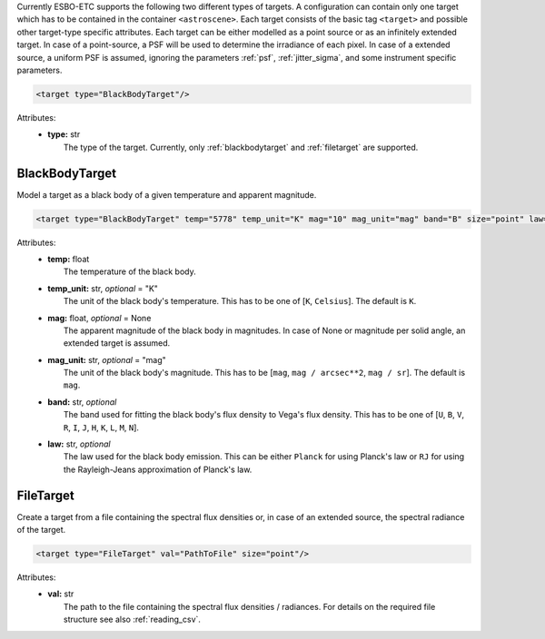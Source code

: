 Currently ESBO-ETC supports the following two different types of targets. A configuration can contain only one target
which has to be contained in the container ``<astroscene>``. Each target consists of the basic tag
``<target>`` and possible other target-type specific attributes.
Each target can be either modelled as a point source or as an infinitely extended target. In case of a point-source,
a PSF will be used to determine the irradiance of each pixel. In case of a extended source, a uniform PSF is assumed,
ignoring the parameters :ref:`psf`, :ref:`jitter_sigma`, and some instrument specific parameters.

.. code-block:: xml

    <target type="BlackBodyTarget"/>

Attributes:
    * | **type:** str
      |   The type of the target. Currently, only :ref:`blackbodytarget` and :ref:`filetarget` are supported.

.. _blackbodytarget:

BlackBodyTarget
---------------
Model a target as a black body of a given temperature and apparent magnitude.

.. code-block:: xml

    <target type="BlackBodyTarget" temp="5778" temp_unit="K" mag="10" mag_unit="mag" band="B" size="point" law="Planck"/>

Attributes:
    * | **temp:** float
      |   The temperature of the black body.
    * | **temp_unit:** str, *optional* = "K"
      |   The unit of the black body's temperature. This has to be one of [``K``, ``Celsius``]. The default is ``K``.
    * | **mag:** float, *optional* = None
      |   The apparent magnitude of the black body in magnitudes. In case of None or magnitude per solid angle, an extended target is assumed.
    * | **mag_unit:** str, *optional* = "mag"
      |   The unit of the black body's magnitude. This has to be [``mag``, ``mag / arcsec**2``, ``mag / sr``]. The default is ``mag``.
    * | **band:** str, *optional*
      |   The band used for fitting the black body's flux density to Vega's flux density. This has to be one of [``U``, ``B``, ``V``, ``R``, ``I``, ``J``, ``H``, ``K``, ``L``, ``M``, ``N``].
    * | **law:** str, *optional*
      |   The law used for the black body emission. This can be either ``Planck`` for using Planck's law or ``RJ`` for using the Rayleigh-Jeans approximation of Planck's law.

.. _filetarget:

FileTarget
----------
Create a target from a file containing the spectral flux densities or, in case of an extended source, the spectral radiance of the target.

.. code-block:: xml

    <target type="FileTarget" val="PathToFile" size="point"/>

Attributes:
    * | **val:** str
      |   The path to the file containing the spectral flux densities / radiances. For details on the required file structure see also :ref:`reading_csv`.
